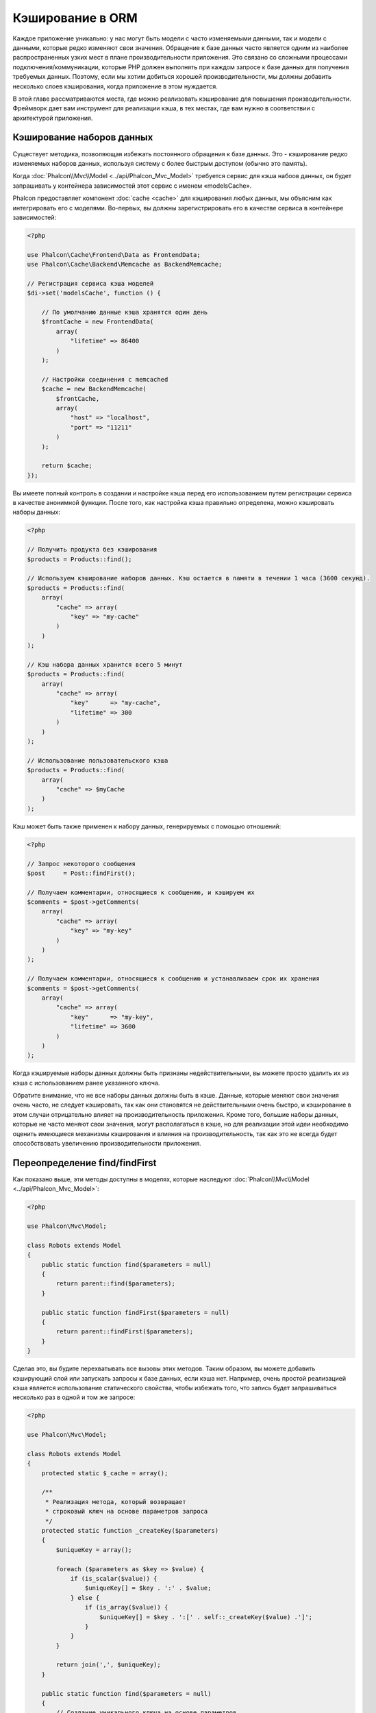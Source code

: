 Кэширование в ORM
=================

Каждое приложение уникально: у нас могут быть модели c часто изменяемыми данными, так и модели с данными,
которые редко  изменяют свои значения. Обращение к базе данных часто является одним из наиболее распространенных
узких мест в плане производительности приложения. Это связано со сложными процессами подключения/коммуникации,
которые PHP должен выполнять при каждом запросе к базе данных для получения требуемых данных. Поэтому, если мы
хотим добиться хорошей производительности, мы должны добавить несколько слоев кэширования, когда приложение в
этом нуждается.

В этой главе рассматриваются места, где можно реализовать кэширование для повышения производительности. Фреймворк
дает вам инструмент для реализации кэша, в тех местах, где вам нужно в соответствии с архитектурой приложения.

Кэширование наборов данных
--------------------------
Существует методика, позволяющая избежать постоянного обращения к базе данных. Это - кэширование редко изменяемых
наборов данных, используя систему с более быстрым доступом (обычно это память).

Когда :doc:`Phalcon\\Mvc\\Model <../api/Phalcon_Mvc_Model>` требуется сервис для кэша набоов данных, он будет
запрашивать у контейнера зависимостей этот сервис с именем «modelsCache».

Phalcon предоставляет компонент :doc:`cache <cache>` для кэширования любых данных, мы объясним как интегрировать
его с моделями. Во-первых, вы должны зарегистрировать его в качестве сервиса в контейнере зависимостей:

.. code-block:: php

    <?php

    use Phalcon\Cache\Frontend\Data as FrontendData;
    use Phalcon\Cache\Backend\Memcache as BackendMemcache;

    // Регистрация сервиса кэша моделей
    $di->set('modelsCache', function () {

        // По умолчанию данные кэша хранятся один день
        $frontCache = new FrontendData(
            array(
                "lifetime" => 86400
            )
        );

        // Настройки соединения с memcached
        $cache = new BackendMemcache(
            $frontCache,
            array(
                "host" => "localhost",
                "port" => "11211"
            )
        );

        return $cache;
    });

Вы имеете полный контроль в создании и настройке кэша перед его использованием путем регистрации сервиса в
качестве анонимной функции. После того, как настройка кэша правильно определена, можно кэшировать наборы данных:

.. code-block:: php

    <?php

    // Получить продукта без кэширования
    $products = Products::find();

    // Используем кэширование наборов данных. Кэш остается в памяти в течении 1 часа (3600 секунд).
    $products = Products::find(
        array(
            "cache" => array(
                "key" => "my-cache"
            )
        )
    );

    // Кэш набора данных хранится всего 5 минут
    $products = Products::find(
        array(
            "cache" => array(
                "key"      => "my-cache",
                "lifetime" => 300
            )
        )
    );

    // Использование пользовательского кэша
    $products = Products::find(
        array(
            "cache" => $myCache
        )
    );

Кэш может быть также применен к набору данных, генерируемых с помощью отношений:

.. code-block:: php

    <?php

    // Запрос некоторого сообщения
    $post     = Post::findFirst();

    // Получаем комментарии, относящиеся к сообщению, и кэшируем их
    $comments = $post->getComments(
        array(
            "cache" => array(
                "key" => "my-key"
            )
        )
    );

    // Получаем комментарии, относящиеся к сообщению и устанавливаем срок их хранения
    $comments = $post->getComments(
        array(
            "cache" => array(
                "key"      => "my-key",
                "lifetime" => 3600
            )
        )
    );

Когда кэшируемые наборы данных должны быть признаны недействительными, вы можете просто удалить их из кэша с
использованием ранее указанного ключа.

Обратите внимание, что не все наборы данных должны быть в кэше. Данные, которые меняют свои значения очень
часто, не следует кэшировать, так как они становятся не действительными очень быстро, и кэширование в этом случаи
отрицательно влияет на производительность приложения. Кроме того, большие наборы данных, которые не часто
меняют свои значения, могут располагаться в кэше, но для реализации этой идеи необходимо оценить имеющиеся
механизмы кэширования  и влияния на производительность, так как это не всегда будет способствовать увеличению
производительности приложения.

Переопределение find/findFirst
------------------------------
Как показано выше, эти методы доступны в моделях, которые наследуют :doc:`Phalcon\\Mvc\\Model <../api/Phalcon_Mvc_Model>`:

.. code-block:: php

    <?php

    use Phalcon\Mvc\Model;

    class Robots extends Model
    {
        public static function find($parameters = null)
        {
            return parent::find($parameters);
        }

        public static function findFirst($parameters = null)
        {
            return parent::findFirst($parameters);
        }
    }

Сделав это, вы будите перехватывать все вызовы этих методов. Таким образом, вы можете добавить
кэширующий слой или запускать запросы к базе данных, если кэша нет. Например, очень простой
реализацией кэша является использование статического свойства, чтобы избежать того, что запись
будет запрашиваться несколько раз в одной и том же запросе:

.. code-block:: php

    <?php

    use Phalcon\Mvc\Model;

    class Robots extends Model
    {
        protected static $_cache = array();

        /**
         * Реализация метода, который возвращает
         * строковый ключ на основе параметров запроса
         */
        protected static function _createKey($parameters)
        {
            $uniqueKey = array();

            foreach ($parameters as $key => $value) {
                if (is_scalar($value)) {
                    $uniqueKey[] = $key . ':' . $value;
                } else {
                    if (is_array($value)) {
                        $uniqueKey[] = $key . ':[' . self::_createKey($value) .']';
                    }
                }
            }

            return join(',', $uniqueKey);
        }

        public static function find($parameters = null)
        {
            // Создание уникального ключа на основе параметров
            $key = self::_createKey($parameters);

            if (!isset(self::$_cache[$key])) {
                // Сохранение результата в кэше в памяти
                self::$_cache[$key] = parent::find($parameters);
            }

            // Вернуть результат в кэше
            return self::$_cache[$key];
        }

        public static function findFirst($parameters = null)
        {
            // ...
        }
    }

Доступ к базе данных в несколько раз медленнее, чем вычисление ключа кэша, вы свободны в
реализации стратегии генерации ключа, которая лучше подходит для ваших задач.  Следует
отметить, что хороший ключ позволяет избежать конфликтов, насколько это возможно, это
означает, что разные ключи возвращают при поиске независимые наборы записей.

В приведенном выше примере мы использовали кэш в памяти. Он полезен в качестве первого
уровня кэша. Как только у нас есть кэш в памяти, мы можем реализовать слой кэша второго
уровня с помощью APC / XCache или базы данных NoSQL:

.. code-block:: php

    <?php

    public static function find($parameters = null)
    {
        // Создание уникального ключа на основе параметров
        $key = self::_createKey($parameters);

        if (!isset(self::$_cache[$key])) {

            // Мы используем APC как кэш второго уровня
            if (apc_exists($key)) {

                $data = apc_fetch($key);

                // Сохраните результат в кэш памяти
                self::$_cache[$key] = $data;

                return $data;
            }

            // Если нет кэша в памяти или в APC
            $data = parent::find($parameters);

            // Сохраните результат в кэш памяти
            self::$_cache[$key] = $data;

            // Сохраните результат в APC
            apc_store($key, $data);

            return $data;
        }

        // Вернуть результат в кэше
        return self::$_cache[$key];
    }

Это дает вам полный контроль над тем, как кэши должны быть реализованы для
каждой модели, эта стратегия может быть общей для нескольких моделей,
которую можно вынести в отдельный базовый класс для всех подобных классов:

.. code-block:: php

    <?php

    use Phalcon\Mvc\Model;

    class CacheableModel extends Model
    {
        protected static function _createKey($parameters)
        {
            // ... создание ключа кэширования на основе параметров
        }

        public static function find($parameters = null)
        {
            // ... какая-то стратегия кэширования
        }

        public static function findFirst($parameters = null)
        {
            // ... какая-то стратегия кэширования
        }
    }

Затем используйте этот класс в качестве базового класса для каждой модели 'Cacheable':

.. code-block:: php

    <?php

    class Robots extends CacheableModel
    {

    }

Форсирование кэша
-----------------
Ранее мы видели, как :doc:`Phalcon\\Mvc\\Model <../api/Phalcon_Mvc_Model>` имеет встроенную интеграцию с компонентом
кэширования, предоставленного фреймворком. Чтобы сделать запись/результирующий набор кэшируемым,
мы передаем ключ 'cache' в массиве параметров:

.. code-block:: php

    <?php

    // Кэшируем результирующий набор всего на 5 минут
    $products = Products::find(
        array(
            "cache" => array(
                "key"      => "my-cache",
                "lifetime" => 300
            )
        )
    );

Это дает нам свободу для кэширования конкретных запросов, поэтому, если мы хотим кэшировать
глобально все запросы, выполняемые моделью, мы можем переопределить метод find/findFirst,
чтобы заставить кэшировать каждый запрос.

.. code-block:: php

    <?php

    use Phalcon\Mvc\Model;

    class Robots extends Model
    {
        protected static function _createKey($parameters)
        {
            // ... создаем ключ кэша на основе параметров
        }

        public static function find($parameters = null)
        {
            // Преобразование параметров в массив
            if (!is_array($parameters)) {
                $parameters = array($parameters);
            }

            // Проверяем, что ключ кэша не был передан
            // и создаем параметры кэша
            if (!isset($parameters['cache'])) {
                $parameters['cache'] = array(
                    "key"      => self::_createKey($parameters),
                    "lifetime" => 300
                );
            }

            return parent::find($parameters);
        }

        public static function findFirst($parameters = null)
        {
            // ...
        }

    }

Кэширование PHQL запросов
-------------------------
Все запросы в ORM, независимо от того, насколько высокоуровневый синтаксис
мы использовали для их создания, обрабатываются внутри с помощью PHQL. Этот
язык дает гораздо больше свободы для создания запросов всех видов. Конечно,
эти запросы могут кэшироваться:

.. code-block:: php

    <?php

    $phql = "SELECT * FROM Cars WHERE name = :name:";

    $query = $this->modelsManager->createQuery($phql);

    $query->cache(
        array(
            "key"      => "cars-by-name",
            "lifetime" => 300
        )
    );

    $cars = $query->execute(
        array(
            'name' => 'Audi'
        )
    );

Если вы не хотите использовать неявный кэш, просто сохраните результирующий набор в предпочтительный для вас серверный кэш:

.. code-block:: php

    <?php

    $phql = "SELECT * FROM Cars WHERE name = :name:";

    $cars = $this->modelsManager->executeQuery(
        $phql,
        array(
            'name' => 'Audi'
        )
    );

    apc_store('my-cars', $cars);

Многократное использование связанных записей
--------------------------------------------
Некоторые модели могут иметь связи с другими моделями. Это позволяет нам легко проверить записи,
которые относятся к экземплярам в памяти:

.. code-block:: php

    <?php

    // Получаем некоторый счет
    $invoice  = Invoices::findFirst();

    // Получаем клиента, связанного со счетом
    $customer = $invoice->customer;

    // Выводим его/ее имя
    echo $customer->name, "\n";

Этот пример очень простой, клиент получает запрос, который может быть использован при
необходимости, например, чтобы показать свое имя. Это также касается случаев, когда мы
извлекаем наборы счетов, чтобы показать клиентам, которые являются владельцами этих счетов:

.. code-block:: php

    <?php

    // Получаем набор счетов
    // SELECT * FROM invoices;
    foreach (Invoices::find() as $invoice) {

        // Получаем клиента связанного с заказом
        // SELECT * FROM customers WHERE id = ?;
        $customer = $invoice->customer;

        // Выводим его/ее имя
        echo $customer->name, "\n";
    }

Клиент может иметь один или несколько счетов. Это означает, что клиент может быть
вызван вызван более одного раза. Чтобы избежать этого, мы можем отметить связь как
многоразовую , таким образом, мы говорим ORM автоматически использовать прошлые
записи вместо того, чтобы вновь и вновь выполнять одни и те же запросы:

.. code-block:: php

    <?php

    use Phalcon\Mvc\Model;

    class Invoices extends Model
    {
        public function initialize()
        {
            $this->belongsTo(
                "customers_id",
                "Customer",
                "id",
                array(
                    'reusable' => true
                )
            );
        }
    }

Этот кэш работает только в памяти, это означает, что кэшированные данные
предоставляются, когда запрос уже был выполнен. Вы можете добавить более сложный
кэш для этого сценария, переопределив менеджер модели:

.. code-block:: php

    <?php

    use Phalcon\Mvc\Model\Manager as ModelManager;

    class CustomModelsManager extends ModelManager
    {
        /**
         * Возвращает многократно используемый объект из кэша
         *
         * @param string $modelName
         * @param string $key
         * @return object
         */
        public function getReusableRecords($modelName, $key)
        {
            // Если модель Products использует кэш APC
            if ($modelName == 'Products') {
                return apc_fetch($key);
            }

            // Для остальных, использовать кэш памяти
            return parent::getReusableRecords($modelName, $key);
        }

        /**
         * Сохраняет повторно используемый запись в кэше
         *
         * @param string $modelName
         * @param string $key
         * @param mixed $records
         */
        public function setReusableRecords($modelName, $key, $records)
        {
            // Если модель Products использует кэш APC
            if ($modelName == 'Products') {
                apc_store($key, $records);
                return;
            }

            // Для остальных, использовать кэш памяти
            parent::setReusableRecords($modelName, $key, $records);
        }
    }

Не забудьте зарегистрировать свой менеджер моделей в DI:

.. code-block:: php

    <?php

    $di->setShared('modelsManager', function () {
        return new CustomModelsManager();
    });

Кэширование связанных записей
-----------------------------
Когда запрашиваются связанные запись, внутри ORM строится соответствующие состояние,
и передаются необходимые записи с помощью Find / FindFirst в целевую модель в
соответствии со следующей таблицей:

+---------------------+----------------------------------------------------------------------+---------------------------+
| Тип                 | Описание                                                             | Вызываемый метод          |
+=====================+======================================================================+===========================+
| Belongs-To          | Возвращает непосредственно экземпляр модели, взаимосвязанной записи  | findFirst                 |
+---------------------+----------------------------------------------------------------------+---------------------------+
| Has-One             | Возвращает непосредственно экземпляр модели, взаимосвязанной записи  | findFirst                 |
+---------------------+----------------------------------------------------------------------+---------------------------+
| Has-Many            | Возвращает коллекцию экземпляров модели, которые ссылаются на модель | find                      |
+---------------------+----------------------------------------------------------------------+---------------------------+

Это означает, что когда вы получаете связанные записи, вы можете изменить способ
получения данных путем реализации соответствующего метода:

.. code-block:: php

    <?php

    // Получаем счет
    $invoice  = Invoices::findFirst();

    // Получаем владельца счета
    $customer = $invoice->customer; // Invoices::findFirst('...');

    // То же самое
    $customer = $invoice->getCustomer(); // Invoices::findFirst('...');

Соответственно, мы могли бы заменить метод FindFirst в моделе счетов и осуществлять кэширование наиболее подходящим способом:

.. code-block:: php

    <?php

    use Phalcon\Mvc\Model;

    class Invoices extends Model
    {
        public static function findFirst($parameters = null)
        {
            // ... здесь реализуем кэширование данных
        }
    }

Рекурсивное кэшировоние связанных записей
-----------------------------------------
В этом сценарии мы предполагаем, что каждый раз, когда мы запрашиваем набор данных, мы также получаем
все связанные записи для данного набора. Если мы будем хранить записи, найденные вместе с их связанными
сущностями, возможно, мы сможем немного уменьшить накладные расходы для получения всех сущностей:

.. code-block:: php

    <?php

    use Phalcon\Mvc\Model;

    class Invoices extends Model
    {
        protected static function _createKey($parameters)
        {
            // ... создаем ключ кэша на основе параметров
        }

        protected static function _getCache($key)
        {
            // ... возвращаем данные из кэша
        }

        protected static function _setCache($key)
        {
            // ... сохраняет данные в кэше
        }

        public static function find($parameters = null)
        {
            // Создать уникальный ключ
            $key     = self::_createKey($parameters);

            // Проверяем наличие данных в кэше
            $results = self::_getCache($key);

            // Полученные данные должны быть объектом
            if (is_object($results)) {
                return $results;
            }

            $results = array();

            $invoices = parent::find($parameters);
            foreach ($invoices as $invoice) {

                // Получение соответствующего клиента
                $customer = $invoice->customer;

                // Помещаем его в запись
                $invoice->customer = $customer;

                $results[] = $invoice;
            }

            // Сохраняем счета и их клиентов в кэше
            self::_setCache($key, $results);

            return $results;
        }

        public function initialize()
        {
            // ... добавляем связи и инициализируем другие вещи
        }
    }

Получение из кэша счетов, уже содержащих данные о клиентах, выполняется всего за одно
действие, что снижает общую нагрузку на данную операцию. Следует отметить, что этот
процесс можно также проводить с PHQL с помощью следующего альтернативного решения:

.. code-block:: php

    <?php

    use Phalcon\Mvc\Model;

    class Invoices extends Model
    {
        public function initialize()
        {
            // ... добавляем связи и инициализируем другие вещи
        }

        protected static function _createKey($conditions, $params)
        {
            // ... создаем ключ кэша на основе параметров
        }

        public function getInvoicesCustomers($conditions, $params = null)
        {
            $phql  = "SELECT Invoices.*, Customers.*
            FROM Invoices JOIN Customers WHERE " . $conditions;

            $query = $this->getModelsManager()->executeQuery($phql);

            $query->cache(
                array(
                    "key"      => self::_createKey($conditions, $params),
                    "lifetime" => 300
                )
            );

            return $query->execute($params);
        }

    }

Кэширование на основе условий
-----------------------------
В этом случае, кэш реализуется  в соответствии с текущими полученными условиями.
В соответствии с областью, куда попадает первичный ключ, выбирается соответствующий способ кэширования.

+---------------------+--------------------+
| Значение            | Способ кэширования |
+=====================+====================+
| 1 - 10000           | mongo1             |
+---------------------+--------------------+
| 10000 - 20000       | mongo2             |
+---------------------+--------------------+
| > 20000             | mongo3             |
+---------------------+--------------------+

Самый простой способ - это добавление статического метода к модели, который выбирает правильный кэш для использования:

.. code-block:: php

    <?php

    use Phalcon\Mvc\Model;

    class Robots extends Model
    {
        public static function queryCache($initial, $final)
        {
            if ($initial >= 1 && $final < 10000) {
                return self::find(
                    array(
                        'id >= ' . $initial . ' AND id <= '.$final,
                        'cache' => array(
                            'service' => 'mongo1'
                        )
                    )
                );
            }

            if ($initial >= 10000 && $final <= 20000) {
                return self::find(
                    array(
                        'id >= ' . $initial . ' AND id <= '.$final,
                        'cache' => array(
                            'service' => 'mongo2'
                        )
                    )
                );
            }

            if ($initial > 20000) {
                return self::find(
                    array(
                        'id >= ' . $initial,
                        'cache' => array(
                            'service' => 'mongo3'
                        )
                    )
                );
            }
        }
    }

Такой подход решает проблему, однако, если мы хотим добавить другие параметры,
такие как сортировка или условия, мы должны были бы создать более сложный метод.
Кроме того, этот метод не работает, если данные получаются с использованием
связанных записей или find/FindFirst:

.. code-block:: php

    <?php

    $robots = Robots::find('id < 1000');
    $robots = Robots::find('id > 100 AND type = "A"');
    $robots = Robots::find('(id > 100 AND type = "A") AND id < 2000');

    $robots = Robots::find(
        array(
            '(id > ?0 AND type = "A") AND id < ?1',
            'bind'  => array(100, 2000),
            'order' => 'type'
        )
    );

Для достижения этой цели мы должны перехватить промежуточное представление (IR),
порожденную PHQL анализатором и таким образом получить возможность настроить
способы кэширования:

Для начала, необходимо реализовать пользовательский конструктор запросов,
в котором мы сможем генерировать полностью настраиваемые запросы к базе данных:

.. code-block:: php

    <?php

    use Phalcon\Mvc\Model\Query\Builder as QueryBuilder;

    class CustomQueryBuilder extends QueryBuilder
    {
        public function getQuery()
        {
            $query = new CustomQuery($this->getPhql());
            $query->setDI($this->getDI());
            return $query;
        }
    }

Вместо того, чтобы непосредственно возвращать :doc:`Phalcon\\Mvc\\Model\\Query <../api/Phalcon_Mvc_Model_Query>`,
наш конструктор возвращает экземпляр класса CustomQuery, этот класс выглядит
следующим образом:

.. code-block:: php

    <?php

    use Phalcon\Mvc\Model\Query as ModelQuery;

    class CustomQuery extends ModelQuery
    {
        /**
         * Переопределение метода execute
         */
        public function execute($params = null, $types = null)
        {
            // Разбор промежуточных представлений для SELECT
            $ir = $this->parse();

            // Проверяем, что наш запрос имеет условия
            if (isset($ir['where'])) {

                // Поля в условии могут иметь любой порядок
                // Нам нужно рекурсивно проверить дерево условий,
                // чтобы найти информацию, которую мы ищем
                $visitor = new CustomNodeVisitor();

                // Рекурсивно просматриваем узлы
                $visitor->visit($ir['where']);

                $initial = $visitor->getInitial();
                $final   = $visitor->getFinal();

                // Выбираем кэш в зависимости от диапазона
                // ...

                // Проверяем, что кэш имеет данные
                // ...
            }

            // Выполняем запрос
            $result = $this->_executeSelect($ir, $params, $types);

            // Сохраняем результат в кэш
            // ...

            return $result;
        }
    }

Реализация помощника (CustomNodeVisitor), который рекурсивно проверяет
условия на наличие полей, которые передают диапазон возможных значений,
который будет использоваться при кэшировании:

.. code-block:: php

    <?php

    class CustomNodeVisitor
    {
        protected $_initial = 0;

        protected $_final = 25000;

        public function visit($node)
        {
            switch ($node['type']) {

                case 'binary-op':

                    $left  = $this->visit($node['left']);
                    $right = $this->visit($node['right']);
                    if (!$left || !$right) {
                        return false;
                    }

                    if ($left=='id') {
                        if ($node['op'] == '>') {
                            $this->_initial = $right;
                        }
                        if ($node['op'] == '=') {
                            $this->_initial = $right;
                        }
                        if ($node['op'] == '>=')    {
                            $this->_initial = $right;
                        }
                        if ($node['op'] == '<') {
                            $this->_final = $right;
                        }
                        if ($node['op'] == '<=')    {
                            $this->_final = $right;
                        }
                    }
                    break;

                case 'qualified':
                    if ($node['name'] == 'id') {
                        return 'id';
                    }
                    break;

                case 'literal':
                    return $node['value'];

                default:
                    return false;
            }
        }

        public function getInitial()
        {
            return $this->_initial;
        }

        public function getFinal()
        {
            return $this->_final;
        }
    }

Наконец, мы можем заменить поисковый метод в модели Robots и использовать пользовательские классы, которые мы создали:

.. code-block:: php

    <?php

    use Phalcon\Mvc\Model;

    class Robots extends Model
    {
        public static function find($parameters = null)
        {
            if (!is_array($parameters)) {
                $parameters = array($parameters);
            }

            $builder = new CustomQueryBuilder($parameters);
            $builder->from(get_called_class());

            if (isset($parameters['bind'])) {
                return $builder->getQuery()->execute($parameters['bind']);
            } else {
                return $builder->getQuery()->execute();
            }
        }
    }

Caching of PHQL planning
------------------------
As well as most moderns database systems PHQL internally caches the execution plan,
if the same statement is executed several times PHQL reuses the previously generated plan
improving performance, for a developer to take better advantage of this is highly recommended
build all your SQL statements passing variable parameters as bound parameters:

.. code-block:: php

    <?php

    for ($i = 1; $i <= 10; $i++) {

        $phql   = "SELECT * FROM Store\Robots WHERE id = " . $i;
        $robots = $this->modelsManager->executeQuery($phql);

        // ...
    }

In the above example, ten plans were generated increasing the memory usage and processing in the application.
Rewriting the code to take advantage of bound parameters reduces the processing by both ORM and database system:

.. code-block:: php

    <?php

    $phql = "SELECT * FROM Store\Robots WHERE id = ?0";

    for ($i = 1; $i <= 10; $i++) {

        $robots = $this->modelsManager->executeQuery($phql, array($i));

        // ...
    }

Performance can be also improved reusing the PHQL query:

.. code-block:: php

    <?php

    $phql  = "SELECT * FROM Store\Robots WHERE id = ?0";
    $query = $this->modelsManager->createQuery($phql);

    for ($i = 1; $i <= 10; $i++) {

        $robots = $query->execute($phql, array($i));

        // ...
    }

Execution plans for queries involving `prepared statements`_ are also cached by most database systems
reducing the overall execution time, also protecting your application against `SQL Injections`_.

.. _`prepared statements`: http://en.wikipedia.org/wiki/Prepared_statement
.. _`SQL Injections`: http://en.wikipedia.org/wiki/SQL_injection

